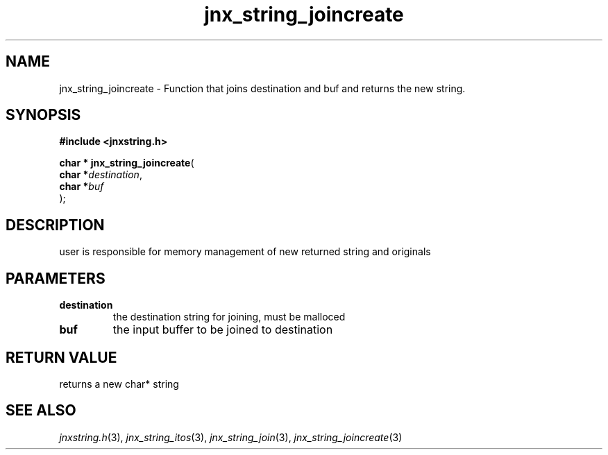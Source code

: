 .\" File automatically generated by doxy2man0.1
.\" Generation date: Wed Apr 16 2014
.TH jnx_string_joincreate 3 2014-04-16 "XXXpkg" "The XXX Manual"
.SH "NAME"
jnx_string_joincreate \- Function that joins destination and buf and returns the new string.
.SH SYNOPSIS
.nf
.B #include <jnxstring.h>
.sp
\fBchar * jnx_string_joincreate\fP(
    \fBchar    *\fP\fIdestination\fP,
    \fBchar    *\fP\fIbuf\fP
);
.fi
.SH DESCRIPTION
.PP 
user is responsible for memory management of new returned string and originals 
.SH PARAMETERS
.TP
.B destination
the destination string for joining, must be malloced 

.TP
.B buf
the input buffer to be joined to destination

.SH RETURN VALUE
.PP
returns a new char* string
.SH SEE ALSO
.PP
.nh
.ad l
\fIjnxstring.h\fP(3), \fIjnx_string_itos\fP(3), \fIjnx_string_join\fP(3), \fIjnx_string_joincreate\fP(3)
.ad
.hy
